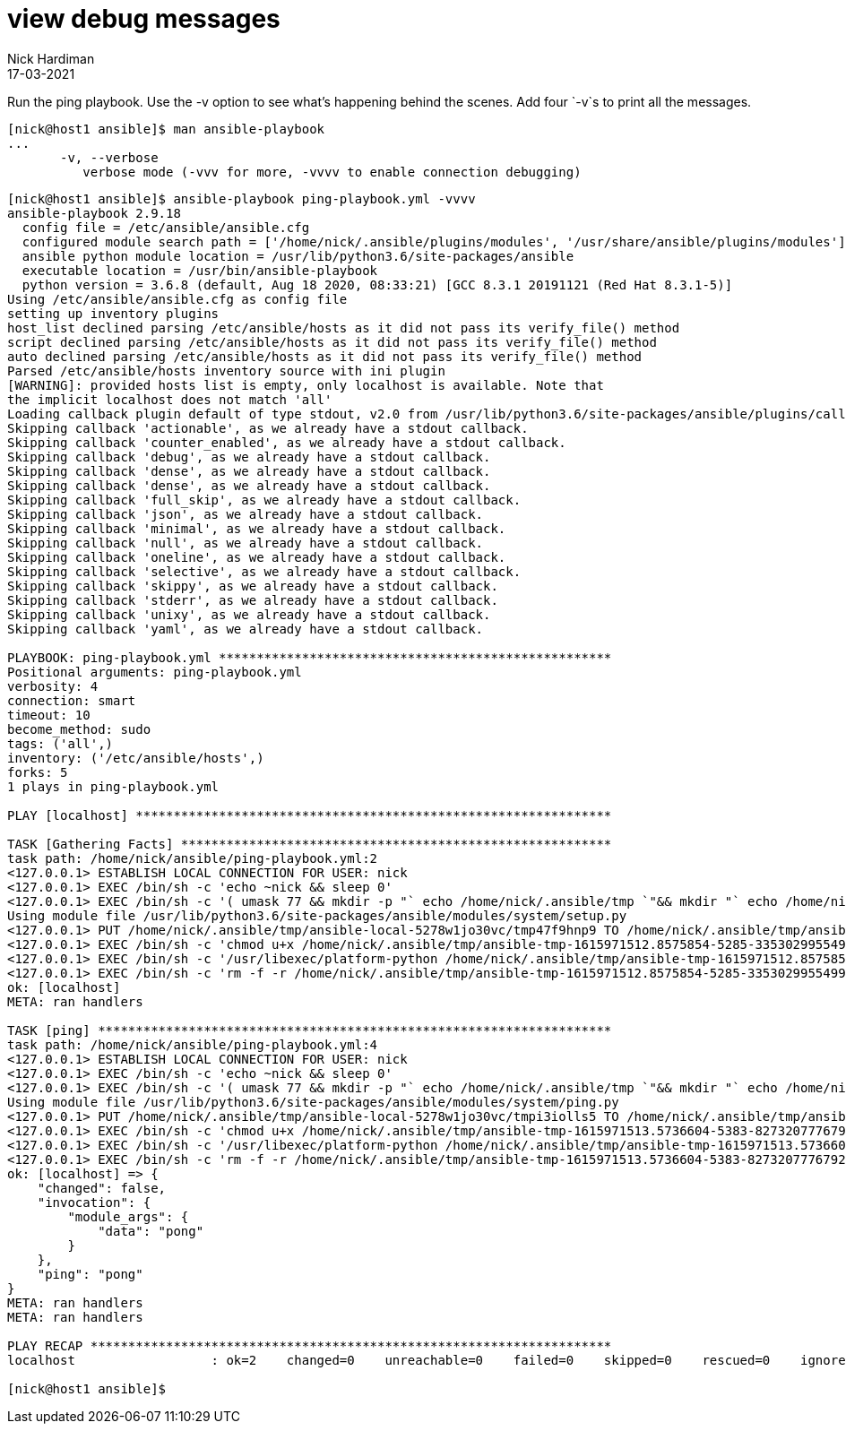 = view debug messages
Nick Hardiman
:source-highlighter: highlight.js
:revdate: 17-03-2021


Run the ping playbook. 
Use the -v option to see what's happening behind the scenes. 
Add four `-v`s to print all the messages. 

[source,shell]
----

[nick@host1 ansible]$ man ansible-playbook
...
       -v, --verbose
          verbose mode (-vvv for more, -vvvv to enable connection debugging)
----

[source,shell]
----
[nick@host1 ansible]$ ansible-playbook ping-playbook.yml -vvvv
ansible-playbook 2.9.18
  config file = /etc/ansible/ansible.cfg
  configured module search path = ['/home/nick/.ansible/plugins/modules', '/usr/share/ansible/plugins/modules']
  ansible python module location = /usr/lib/python3.6/site-packages/ansible
  executable location = /usr/bin/ansible-playbook
  python version = 3.6.8 (default, Aug 18 2020, 08:33:21) [GCC 8.3.1 20191121 (Red Hat 8.3.1-5)]
Using /etc/ansible/ansible.cfg as config file
setting up inventory plugins
host_list declined parsing /etc/ansible/hosts as it did not pass its verify_file() method
script declined parsing /etc/ansible/hosts as it did not pass its verify_file() method
auto declined parsing /etc/ansible/hosts as it did not pass its verify_file() method
Parsed /etc/ansible/hosts inventory source with ini plugin
[WARNING]: provided hosts list is empty, only localhost is available. Note that
the implicit localhost does not match 'all'
Loading callback plugin default of type stdout, v2.0 from /usr/lib/python3.6/site-packages/ansible/plugins/callback/default.py
Skipping callback 'actionable', as we already have a stdout callback.
Skipping callback 'counter_enabled', as we already have a stdout callback.
Skipping callback 'debug', as we already have a stdout callback.
Skipping callback 'dense', as we already have a stdout callback.
Skipping callback 'dense', as we already have a stdout callback.
Skipping callback 'full_skip', as we already have a stdout callback.
Skipping callback 'json', as we already have a stdout callback.
Skipping callback 'minimal', as we already have a stdout callback.
Skipping callback 'null', as we already have a stdout callback.
Skipping callback 'oneline', as we already have a stdout callback.
Skipping callback 'selective', as we already have a stdout callback.
Skipping callback 'skippy', as we already have a stdout callback.
Skipping callback 'stderr', as we already have a stdout callback.
Skipping callback 'unixy', as we already have a stdout callback.
Skipping callback 'yaml', as we already have a stdout callback.

PLAYBOOK: ping-playbook.yml ****************************************************
Positional arguments: ping-playbook.yml
verbosity: 4
connection: smart
timeout: 10
become_method: sudo
tags: ('all',)
inventory: ('/etc/ansible/hosts',)
forks: 5
1 plays in ping-playbook.yml

PLAY [localhost] ***************************************************************

TASK [Gathering Facts] *********************************************************
task path: /home/nick/ansible/ping-playbook.yml:2
<127.0.0.1> ESTABLISH LOCAL CONNECTION FOR USER: nick
<127.0.0.1> EXEC /bin/sh -c 'echo ~nick && sleep 0'
<127.0.0.1> EXEC /bin/sh -c '( umask 77 && mkdir -p "` echo /home/nick/.ansible/tmp `"&& mkdir "` echo /home/nick/.ansible/tmp/ansible-tmp-1615971512.8575854-5285-33530299554993 `" && echo ansible-tmp-1615971512.8575854-5285-33530299554993="` echo /home/nick/.ansible/tmp/ansible-tmp-1615971512.8575854-5285-33530299554993 `" ) && sleep 0'
Using module file /usr/lib/python3.6/site-packages/ansible/modules/system/setup.py
<127.0.0.1> PUT /home/nick/.ansible/tmp/ansible-local-5278w1jo30vc/tmp47f9hnp9 TO /home/nick/.ansible/tmp/ansible-tmp-1615971512.8575854-5285-33530299554993/AnsiballZ_setup.py
<127.0.0.1> EXEC /bin/sh -c 'chmod u+x /home/nick/.ansible/tmp/ansible-tmp-1615971512.8575854-5285-33530299554993/ /home/nick/.ansible/tmp/ansible-tmp-1615971512.8575854-5285-33530299554993/AnsiballZ_setup.py && sleep 0'
<127.0.0.1> EXEC /bin/sh -c '/usr/libexec/platform-python /home/nick/.ansible/tmp/ansible-tmp-1615971512.8575854-5285-33530299554993/AnsiballZ_setup.py && sleep 0'
<127.0.0.1> EXEC /bin/sh -c 'rm -f -r /home/nick/.ansible/tmp/ansible-tmp-1615971512.8575854-5285-33530299554993/ > /dev/null 2>&1 && sleep 0'
ok: [localhost]
META: ran handlers

TASK [ping] ********************************************************************
task path: /home/nick/ansible/ping-playbook.yml:4
<127.0.0.1> ESTABLISH LOCAL CONNECTION FOR USER: nick
<127.0.0.1> EXEC /bin/sh -c 'echo ~nick && sleep 0'
<127.0.0.1> EXEC /bin/sh -c '( umask 77 && mkdir -p "` echo /home/nick/.ansible/tmp `"&& mkdir "` echo /home/nick/.ansible/tmp/ansible-tmp-1615971513.5736604-5383-82732077767922 `" && echo ansible-tmp-1615971513.5736604-5383-82732077767922="` echo /home/nick/.ansible/tmp/ansible-tmp-1615971513.5736604-5383-82732077767922 `" ) && sleep 0'
Using module file /usr/lib/python3.6/site-packages/ansible/modules/system/ping.py
<127.0.0.1> PUT /home/nick/.ansible/tmp/ansible-local-5278w1jo30vc/tmpi3iolls5 TO /home/nick/.ansible/tmp/ansible-tmp-1615971513.5736604-5383-82732077767922/AnsiballZ_ping.py
<127.0.0.1> EXEC /bin/sh -c 'chmod u+x /home/nick/.ansible/tmp/ansible-tmp-1615971513.5736604-5383-82732077767922/ /home/nick/.ansible/tmp/ansible-tmp-1615971513.5736604-5383-82732077767922/AnsiballZ_ping.py && sleep 0'
<127.0.0.1> EXEC /bin/sh -c '/usr/libexec/platform-python /home/nick/.ansible/tmp/ansible-tmp-1615971513.5736604-5383-82732077767922/AnsiballZ_ping.py && sleep 0'
<127.0.0.1> EXEC /bin/sh -c 'rm -f -r /home/nick/.ansible/tmp/ansible-tmp-1615971513.5736604-5383-82732077767922/ > /dev/null 2>&1 && sleep 0'
ok: [localhost] => {
    "changed": false,
    "invocation": {
        "module_args": {
            "data": "pong"
        }
    },
    "ping": "pong"
}
META: ran handlers
META: ran handlers

PLAY RECAP *********************************************************************
localhost                  : ok=2    changed=0    unreachable=0    failed=0    skipped=0    rescued=0    ignored=0   

[nick@host1 ansible]$ 
----

